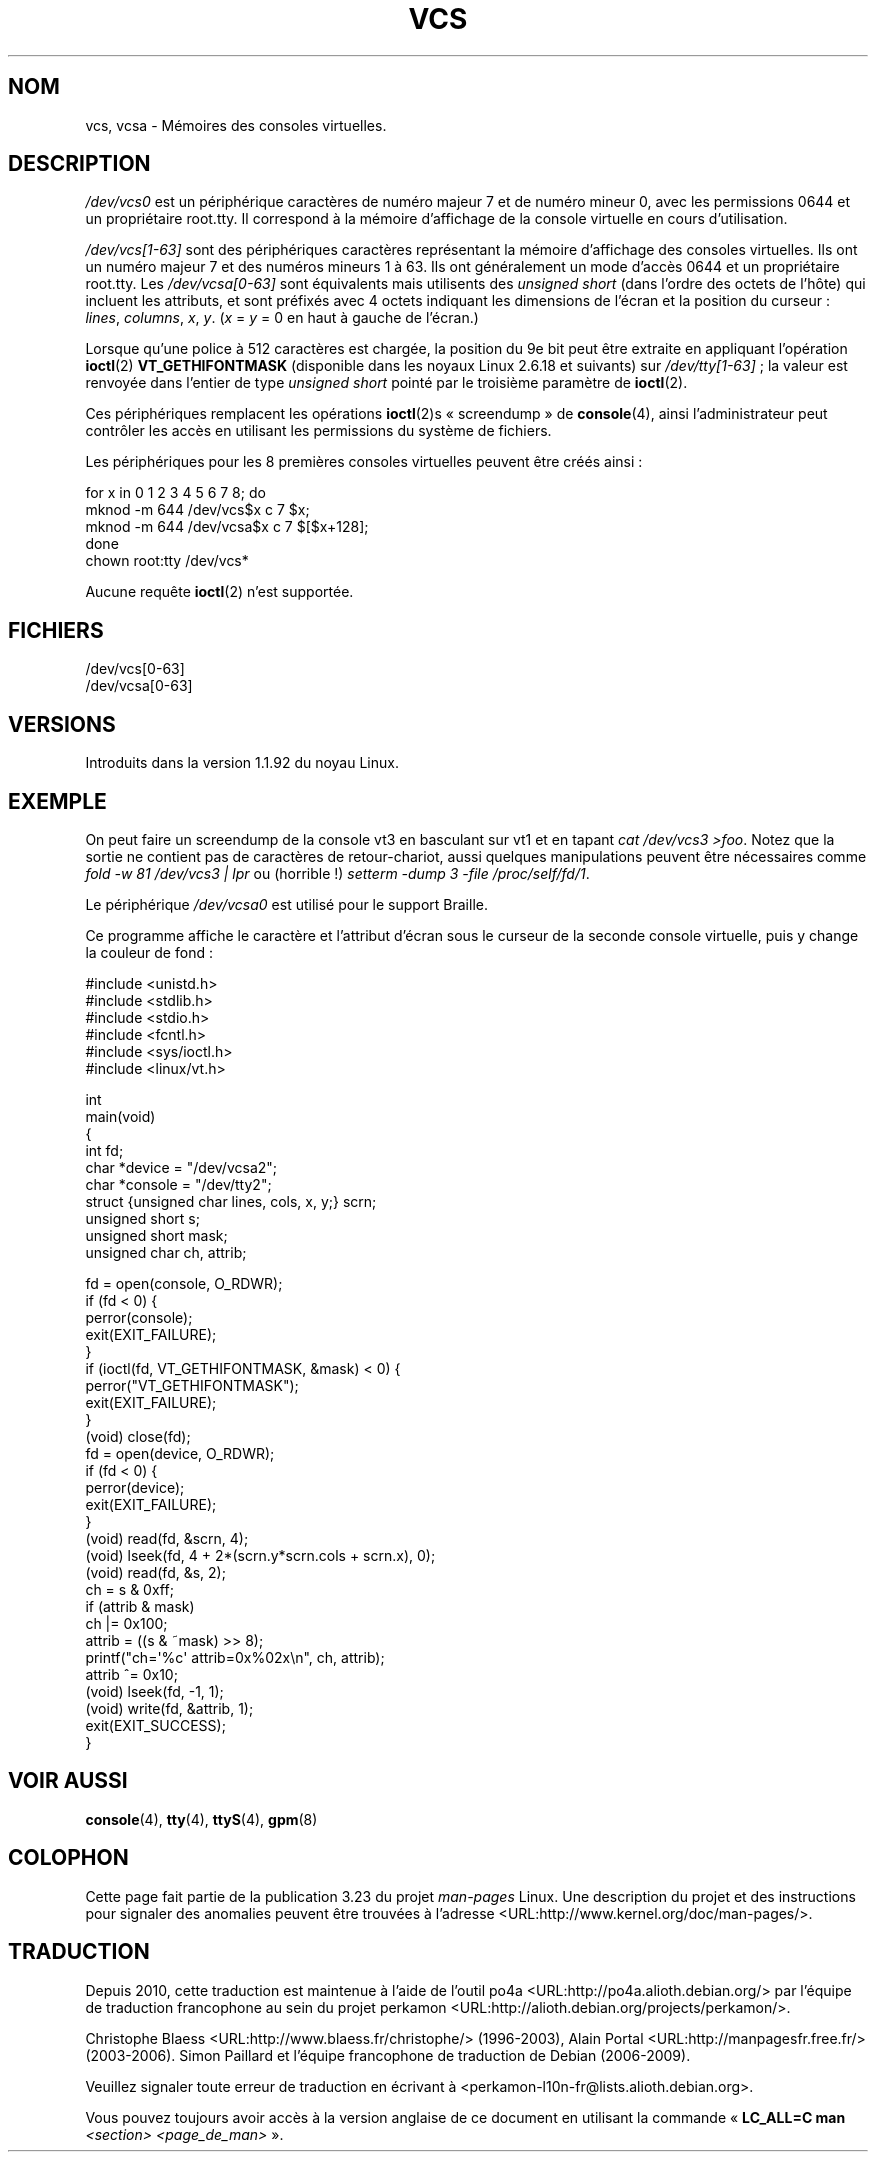 .\" Copyright (c) 1995 James R. Van Zandt <jrv@vanzandt.mv.com>
.\" Sat Feb 18 09:11:07 EST 1995
.\"
.\" This is free documentation; you can redistribute it and/or
.\" modify it under the terms of the GNU General Public License as
.\" published by the Free Software Foundation; either version 2 of
.\" the License, or (at your option) any later version.
.\"
.\" The GNU General Public License's references to "object code"
.\" and "executables" are to be interpreted as the output of any
.\" document formatting or typesetting system, including
.\" intermediate and printed output.
.\"
.\" This manual is distributed in the hope that it will be useful,
.\" but WITHOUT ANY WARRANTY; without even the implied warranty of
.\" MERCHANTABILITY or FITNESS FOR A PARTICULAR PURPOSE.  See the
.\" GNU General Public License for more details.
.\"
.\" You should have received a copy of the GNU General Public
.\" License along with this manual; if not, write to the Free
.\" Software Foundation, Inc., 59 Temple Place, Suite 330, Boston, MA 02111,
.\" USA.
.\"
.\" Modified, Sun Feb 26 15:08:05 1995, faith@cs.unc.edu
.\" 2007-12-17, Samuel Thibault <samuel.thibault@ens-lyon.org>:
.\"     document the VT_GETHIFONTMASK ioctl
.\" "
.\"*******************************************************************
.\"
.\" This file was generated with po4a. Translate the source file.
.\"
.\"*******************************************************************
.TH VCS 4 "17 décembre 2007" Linux "Manuel du programmeur Linux"
.SH NOM
vcs, vcsa \- Mémoires des consoles virtuelles.
.SH DESCRIPTION
\fI/dev/vcs0\fP est un périphérique caractères de numéro majeur 7 et de numéro
mineur 0, avec les permissions 0644 et un propriétaire root.tty. Il
correspond à la mémoire d'affichage de la console virtuelle en cours
d'utilisation.
.LP
\fI/dev/vcs[1\-63]\fP sont des périphériques caractères représentant la mémoire
d'affichage des consoles virtuelles. Ils ont un numéro majeur 7 et des
numéros mineurs 1 à 63. Ils ont généralement un mode d'accès 0644 et un
propriétaire root.tty. Les \fI/dev/vcsa[0\-63]\fP sont équivalents mais
utilisents des \fIunsigned short\fP (dans l'ordre des octets de l'hôte) qui
incluent les attributs, et sont préfixés avec 4 octets indiquant les
dimensions de l'écran et la position du curseur\ : \fIlines\fP, \fIcolumns\fP,
\fIx\fP, \fIy\fP. (\fIx\fP = \fIy\fP = 0 en haut à gauche de l'écran.)

Lorsque qu'une police à 512\ caractères est chargée, la position du 9e bit
peut être extraite en appliquant l'opération \fBioctl\fP(2) \fBVT_GETHIFONTMASK\fP
(disponible dans les noyaux Linux\ 2.6.18 et suivants) sur
\fI/dev/tty[1\-63]\fP\ ; la valeur est renvoyée dans l'entier de type \fIunsigned
short\fP pointé par le troisième paramètre de \fBioctl\fP(2).
.PP
Ces périphériques remplacent les opérations \fBioctl\fP(2)s «\ screendump\ » de
\fBconsole\fP(4), ainsi l'administrateur peut contrôler les accès en utilisant
les permissions du système de fichiers.
.PP
Les périphériques pour les 8 premières consoles virtuelles peuvent être
créés ainsi\ :

.nf
    for x in 0 1 2 3 4 5 6 7 8; do
        mknod \-m 644 /dev/vcs$x c 7 $x;
        mknod \-m 644 /dev/vcsa$x c 7 $[$x+128];
    done
    chown root:tty /dev/vcs*
.fi

Aucune requête \fBioctl\fP(2) n'est supportée.
.SH FICHIERS
/dev/vcs[0\-63]
.br
.\" .SH AUTHOR
.\" Andries Brouwer <aeb@cwi.nl>
/dev/vcsa[0\-63]
.SH VERSIONS
Introduits dans la version 1.1.92 du noyau Linux.
.SH EXEMPLE
On peut faire un screendump de la console vt3 en basculant sur vt1 et en
tapant \fIcat /dev/vcs3 >foo\fP. Notez que la sortie ne contient pas de
caractères de retour\-chariot, aussi quelques manipulations peuvent être
nécessaires comme \fIfold \-w 81 /dev/vcs3 | lpr\fP ou (horrible\ !) \fIsetterm
\-dump 3 \-file /proc/self/fd/1\fP.
.LP
Le périphérique \fI/dev/vcsa0\fP est utilisé pour le support Braille.

Ce programme affiche le caractère et l'attribut d'écran sous le curseur de
la seconde console virtuelle, puis y change la couleur de fond\ :

.nf
#include <unistd.h>
#include <stdlib.h>
#include <stdio.h>
#include <fcntl.h>
#include <sys/ioctl.h>
#include <linux/vt.h>

int
main(void)
{
    int fd;
    char *device = "/dev/vcsa2";
    char *console = "/dev/tty2";
    struct {unsigned char lines, cols, x, y;} scrn;
    unsigned short s;
    unsigned short mask;
    unsigned char ch, attrib;

    fd = open(console, O_RDWR);
    if (fd < 0) {
        perror(console);
        exit(EXIT_FAILURE);
    }
    if (ioctl(fd, VT_GETHIFONTMASK, &mask) < 0) {
        perror("VT_GETHIFONTMASK");
        exit(EXIT_FAILURE);
    }
    (void) close(fd);
    fd = open(device, O_RDWR);
    if (fd < 0) {
        perror(device);
        exit(EXIT_FAILURE);
    }
    (void) read(fd, &scrn, 4);
    (void) lseek(fd, 4 + 2*(scrn.y*scrn.cols + scrn.x), 0);
    (void) read(fd, &s, 2);
    ch = s & 0xff;
    if (attrib & mask)
        ch |= 0x100;
    attrib = ((s & ~mask) >> 8);
    printf("ch=\(aq%c\(aq attrib=0x%02x\en", ch, attrib);
    attrib ^= 0x10;
    (void) lseek(fd, \-1, 1);
    (void) write(fd, &attrib, 1);
    exit(EXIT_SUCCESS);
}
.fi
.SH "VOIR AUSSI"
\fBconsole\fP(4), \fBtty\fP(4), \fBttyS\fP(4), \fBgpm\fP(8)
.SH COLOPHON
Cette page fait partie de la publication 3.23 du projet \fIman\-pages\fP
Linux. Une description du projet et des instructions pour signaler des
anomalies peuvent être trouvées à l'adresse
<URL:http://www.kernel.org/doc/man\-pages/>.
.SH TRADUCTION
Depuis 2010, cette traduction est maintenue à l'aide de l'outil
po4a <URL:http://po4a.alioth.debian.org/> par l'équipe de
traduction francophone au sein du projet perkamon
<URL:http://alioth.debian.org/projects/perkamon/>.
.PP
Christophe Blaess <URL:http://www.blaess.fr/christophe/> (1996-2003),
Alain Portal <URL:http://manpagesfr.free.fr/> (2003-2006).
Simon Paillard et l'équipe francophone de traduction de Debian\ (2006-2009).
.PP
Veuillez signaler toute erreur de traduction en écrivant à
<perkamon\-l10n\-fr@lists.alioth.debian.org>.
.PP
Vous pouvez toujours avoir accès à la version anglaise de ce document en
utilisant la commande
«\ \fBLC_ALL=C\ man\fR \fI<section>\fR\ \fI<page_de_man>\fR\ ».
